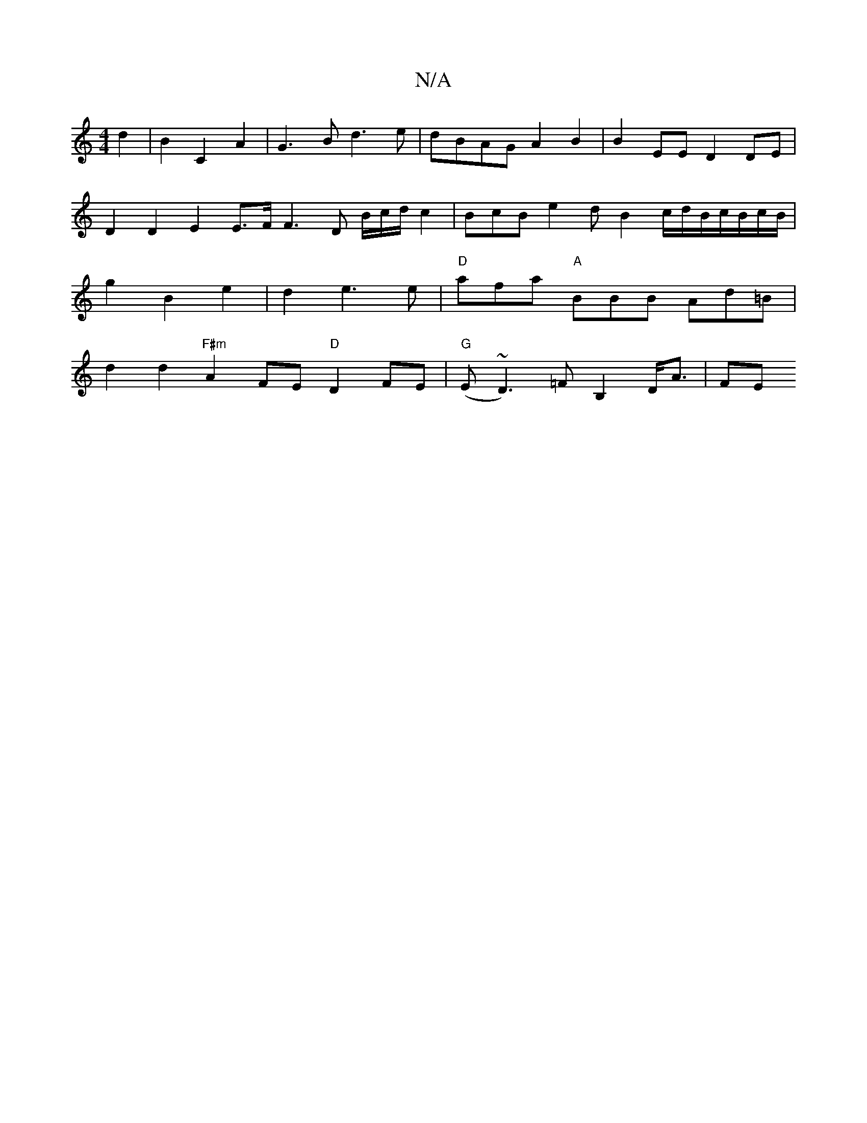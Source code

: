 X:1
T:N/A
M:4/4
R:N/A
K:Cmajor
 d2 | B2C2A2 | G3 B d3 e | dBAG A2B2 | B2EE D2DE | D2 D2 E2 E>F F3 D B/2c/2d/2c2 | BcB e2d B2c/2d/2B/2c/2B/2c/2B/|g2 B2 e2 |d2e3e|"D"afa- "A"BBB Ad=B |
d2 d2 "F#m"A2FE "D"D2FE | "G"(E~D3)=F B,2 D<A|FE